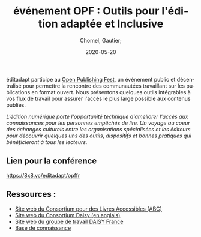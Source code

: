 
#+title: événement OPF : Outils pour l'édition adaptée et Inclusive
#+subtitle: 
#+language: fr
#+date: 2020-05-20
#+tags[]: 
#+draft: false
#+author: Chomel, Gautier;

éditadapt participe au [[https://openpublishingfest.org/][Open Publishing Fest]], un événement public et décentralisé pour permettre la rencontre des communautées travaillant sur les publications en format ouvert. 
Nous présentons quelques outils intégrables à vos flux de travail pour assurer l'accés le plus large possible aux contenus publiés. 

  //L'édition numérique porte l'opportunité technique d'améliorer l'accès aux connaissances pour les personnes empêchés de lire. Un voyage au coeur des échanges culturels entre les organisations spécialisées et les éditeurs pour découvrir quelques uns des outils, dispositifs et bonnes pratiques qui bénéficieront à tous les lecteurs.//

** Lien pour la conférence 
[[https://8x8.vc/editadapt/opffr]]

** Ressources : 
- [[https://www.accessiblebooksconsortium.org/portal/fr/index.html][Site web du Consortium pour des Livres Accessibles (ABC)]]
- [[https://daisy.org][Site web du Consortium Daisy (en anglais)]]
- [[http://daisy-france.org][Site web du groupe de travail DAISY France]]
- [[https://kb.daisy.org][Base de connaissance]]